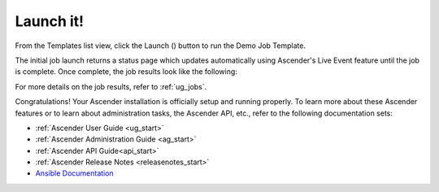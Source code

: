 Launch it!
~~~~~~~~~~~~~~

.. index::
   pair: job templates; launch



From the Templates list view, click the Launch (|launch|) button to run the Demo Job Template.

.. |launch| image:: ../common/images/launch-button.png

|Job templates - home launch|

.. |Job templates - home launch| image:: ../common/images/qs-job-templates-list-view-click-launch.png


The initial job launch returns a status page which updates automatically using Ascender's Live Event feature until the job is complete. Once complete, the job results look like the following:

|Job templates - demo run complete|

.. |Job templates - demo run complete| image:: ../common/images/qs-job-templates-demo-complete.png

For more details on the job results, refer to :ref:`ug_jobs`.

Congratulations! Your Ascender installation is officially setup and running properly. To learn more about these Ascender features or to learn about administration tasks, the Ascender API, etc., refer to the following documentation sets:

- :ref:`Ascender User Guide <ug_start>`
- :ref:`Ascender Administration Guide <ag_start>`
- :ref:`Ascender API Guide<api_start>`
- :ref:`Ascender Release Notes <releasenotes_start>`
- `Ansible Documentation`_

.. _Ansible Documentation: http://docs.ansible.com/

